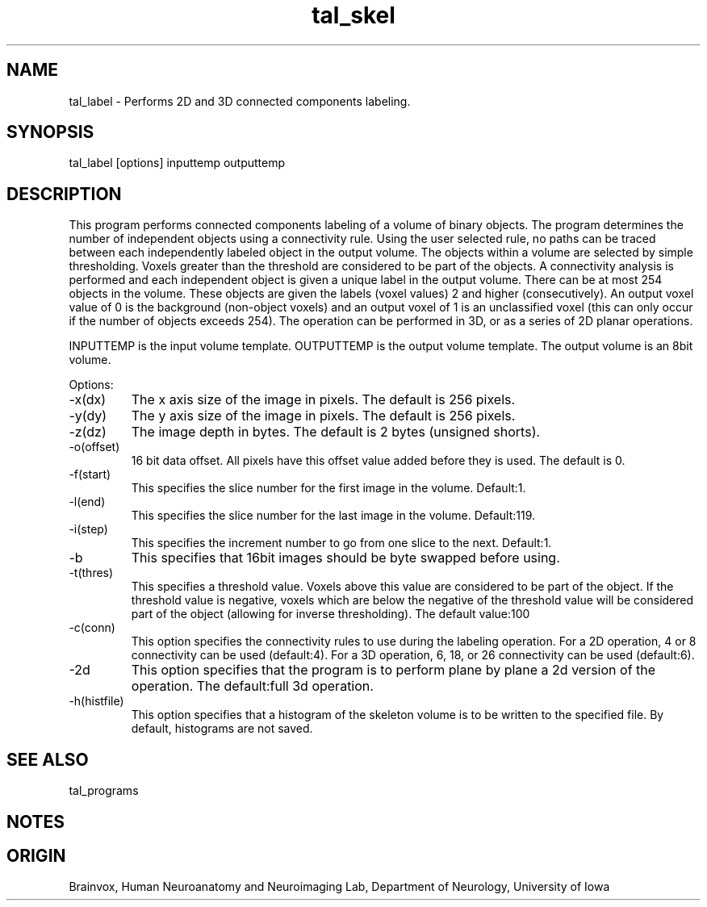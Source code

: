 .TH tal_skel Brainvox
.SH NAME
tal_label \- Performs 2D and 3D connected components labeling.
.SH SYNOPSIS
tal_label [options] inputtemp outputtemp
.SH DESCRIPTION
This program performs connected components labeling of a volume of binary
objects.  The program determines the number of independent objects using
a connectivity rule.  Using the user selected rule, no paths can be traced
between each independently labeled object in the output volume. 
The objects within a volume are selected by simple thresholding.  Voxels 
greater than the threshold are considered to be part of the objects.  A
connectivity analysis is performed and each independent object is given
a unique label in the output volume.  There can be at most 254 objects in
the volume.  These objects are given the labels (voxel values) 2 and higher
(consecutively).  An output voxel value of 0 is the background (non-object
voxels) and an output voxel of 1 is an unclassified voxel (this can only
occur if the number of objects exceeds 254).
The operation can be performed in 3D, or as a series of 2D planar operations.
.PP
INPUTTEMP is the input volume template.  OUTPUTTEMP is the output
volume template.  The output volume is an 8bit volume.
.PP
Options:
.TP
-x(dx)
The x axis size of the image in pixels.  The default is 256 pixels.
.TP
-y(dy)
The y axis size of the image in pixels.  The default is 256 pixels.
.TP
-z(dz)
The image depth in bytes.  The default is 2 bytes (unsigned shorts).
.TP
-o(offset)
16 bit data offset.  All pixels have this offset value added before
they is used.  The default is 0.
.TP
-f(start)
This specifies the slice number for the first image in the volume.  Default:1.
.TP
-l(end)
This specifies the slice number for the last image in the volume.  Default:119.
.TP
-i(step)
This specifies the increment number to go from one slice to the next.  Default:1.
.TP
-b
This specifies that 16bit images should be byte swapped before using.
.TP
-t(thres)
This specifies a threshold value.  Voxels above this value are considered
to be part of the object.  If the threshold value is negative, voxels which
are below the negative of the threshold value will be considered part of
the object (allowing for inverse thresholding). The default value:100
.TP
-c(conn)
This option specifies the connectivity rules to use during the labeling 
operation.  For a 2D operation, 4 or 8 connectivity can be used (default:4).
For a 3D operation, 6, 18, or 26 connectivity can be used (default:6).
.TP
-2d
This option specifies that the program is to perform plane by plane a 2d
version of the operation.  The default:full 3d operation.
.TP
-h(histfile)
This option specifies that a histogram of the skeleton volume is to be written
to the specified file.  By default, histograms are not saved.
.SH SEE ALSO
tal_programs
.SH NOTES
.SH ORIGIN
Brainvox, Human Neuroanatomy and Neuroimaging Lab, Department of Neurology,
University of Iowa
